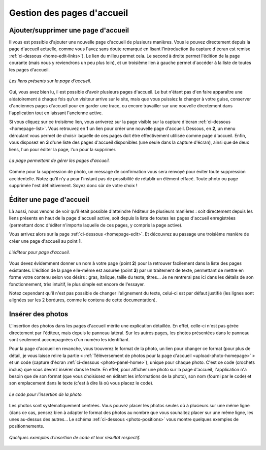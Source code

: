 Gestion des pages d'accueil
===========================

Ajouter/supprimer une page d'accueil
------------------------------------

Il vous est possible d'ajouter une nouvelle page d'accueil de plusieurs
manières. Vous le pouvez directement depuis la page d'accueil actuelle, comme
vous l'avez sans doute remarqué en lisant l'introduction (la capture d'écran est
remise :ref:`ci-dessous <home-edit-links>`). Le lien du milieu permet cela. Le second à
droite permet l'édition de la page courante (mais nous y reviendrons un peu plus
loin), et un troisième lien à gauche permet d'accéder à la liste de toutes les pages
d'accueil.

.. _home-edit-links:
.. figure:: images/edit-links.jpg
   :align: center

   *Les liens présents sur la page d'accueil.*

Oui, vous avez bien lu, il est possible d'avoir plusieurs pages d'accueil. Le
but n'étant pas d'en faire apparaître une aléatoirement à chaque fois qu'un
visiteur arrive sur le site, mais que vous puissiez la changer à votre guise,
conserver d'anciennes pages d'accueil pour en garder une trace, ou encore
travailler sur une nouvelle directement dans l'application tout en laissant
l'ancienne active.

Si vous cliquez sur ce troisième lien, vous arriverez sur la page visible sur
la capture d'écran :ref:`ci-dessous <homepage-list>`. Vous retrouvez en **1** un
lien pour créer une nouvelle page d'accueil. Dessous, en **2**, un menu déroulant
vous permet de choisir laquelle de ces pages doit être effectivement utilisée
comme page d'accueil. Enfin, vous disposez en **3** d'une liste des pages
d'accueil disponibles (une seule dans la capture d'écran), ainsi que de deux
liens, l'un pour éditer la page, l'un pour la supprimer.

.. _homepage-list:
.. figure:: images/homepage-list.jpg
   :align: center

   *La page permettant de gérer les pages d'accueil.*

Comme pour la suppression de photo, un message de confirmation vous sera renvoyé
pour éviter toute suppression accidentelle. Notez qu'il n'y a pour l'instant pas
de possibilité de rétablir un élément effacé. Toute photo ou page supprimée l'est
définitivement. Soyez donc sûr de votre choix !

Éditer une page d'accueil
-------------------------

Là aussi, nous venons de voir qu'il était possible d'atteindre l'éditeur de
plusieurs manières : soit directement depuis les liens présents en haut de la
page d'accueil active, soit depuis la liste de toutes les pages d'accueil
enregistrées (permettant donc d'éditer n'importe laquelle de ces pages, y compris
la page active).

Vous arrivez alors sur la page :ref:`ci-dessous <homepage-edit>`. Et découvrez
au passage une troisième manière de créer une page d'accueil au point **1**.

.. _homepage-edit:
.. figure:: images/homepage-edit.jpg
   :align: center

   *L'éditeur pour page d'accueil.*

Vous devez évidemment donner un nom à votre page (point **2**) pour la retrouver
facilement dans la liste des pages existantes. L'édition de la page elle-même
est assurée (point **3**) par un traitement de texte, permettant de mettre en
forme votre contenu selon vos désirs : gras, italique, taille du texte, titres…
Je ne rentrerai pas ici dans les détails de son fonctionnement, très intuitif,
le plus simple est encore de l'essayer.

Notez cependant qu'il n'est pas possible de changer l'alignement du texte,
celui-ci est par défaut justifié (les lignes sont alignées sur les 2 bordures,
comme le contenu de cette documentation).

Insérer des photos
------------------

L'insertion des photos dans les pages d'accueil mérite une explication détaillée.
En effet, celle-ci n'est pas gérée directement par l'éditeur, mais depuis le
panneau latéral. Sur les autres pages, les photos présentées dans le panneau
sont seulement accompagnées d'un numéro les identifiant.

Pour la page d'accueil en revanche, vous trouverez le format de la photo, un
lien pour changer ce format (pour plus de détail, je vous laisse relire la partie
« :ref:`Téléversement de photos pour la page d'accueil <upload-photo-homepage>` »
et un code (capture d'écran :ref:`ci-dessous <photo-panel-home>`), unique pour
chaque photo. C'est ce code (crochets inclus) que vous devrez insérer dans le
texte. En effet, pour afficher une photo sur la page d'accueil, l'application
n'a besoin que de son format (que vous choisissez en éditant les informations
de la photo), son nom (fourni par le code) et son emplacement dans le texte
(c'est à dire là où vous placez le code).

.. _photo-panel-home:
.. figure:: images/photo-panel-home.jpg
   :align: center

   *Le code pour l'insertion de la photo.*

Les photos sont systématiquement centrées. Vous pouvez placer les photos seules
où à plusieurs sur une même ligne (dans ce cas, pensez bien à adapter le format
des photos au nombre que vous souhaitez placer sur une même ligne, les unes
au-dessus des autres… Le schéma :ref:`ci-dessous <photo-positions>` vous montre
quelques exemples de positionnements.

.. _photo-positions:
.. figure:: images/photo-positions.png
   :align: center

   *Quelques exemples d'insertion de code et leur résultat respectif.*
